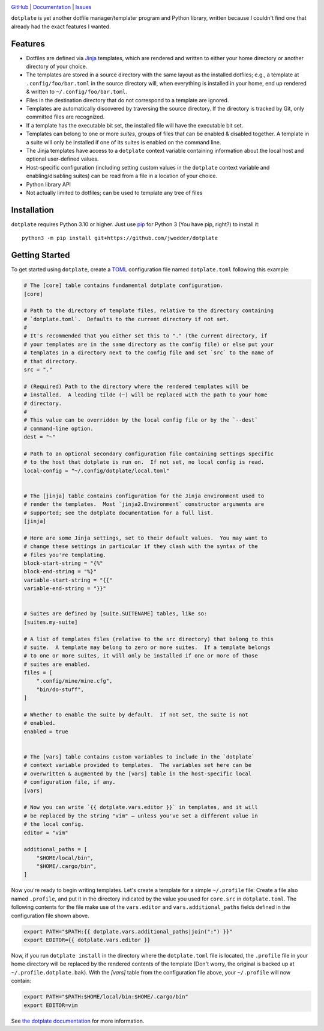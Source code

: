 |repostatus| |ci-status| |coverage| |license|

.. |repostatus| image:: https://www.repostatus.org/badges/latest/wip.svg
    :target: https://www.repostatus.org/#wip
    :alt: Project Status: WIP — Initial development is in progress, but there
          has not yet been a stable, usable release suitable for the public.

.. |ci-status| image:: https://github.com/jwodder/dotplate/actions/workflows/test.yml/badge.svg
    :target: https://github.com/jwodder/dotplate/actions/workflows/test.yml
    :alt: CI Status

.. |coverage| image:: https://codecov.io/gh/jwodder/dotplate/branch/main/graph/badge.svg
    :target: https://codecov.io/gh/jwodder/dotplate

.. |license| image:: https://img.shields.io/github/license/jwodder/dotplate.svg
    :target: https://opensource.org/licenses/MIT
    :alt: MIT License

`GitHub <https://github.com/jwodder/dotplate>`_
| `Documentation <https://dotplate.readthedocs.io>`_
| `Issues <https://github.com/jwodder/dotplate/issues>`_

``dotplate`` is yet another dotfile manager/templater program and Python
library, written because I couldn't find one that already had the exact
features I wanted.

Features
========

- Dotfiles are defined via Jinja_ templates, which are rendered and written to
  either your home directory or another directory of your choice.

- The templates are stored in a source directory with the same layout as the
  installed dotfiles; e.g., a template at ``.config/foo/bar.toml`` in the
  source directory will, when everything is installed in your home, end up
  rendered & written to ``~/.config/foo/bar.toml``.

- Files in the destination directory that do not correspond to a template are
  ignored.

- Templates are automatically discovered by traversing the source directory.
  If the directory is tracked by Git, only committed files are recognized.

- If a template has the executable bit set, the installed file will have the
  executable bit set.

- Templates can belong to one or more *suites*, groups of files that can be
  enabled & disabled together.  A template in a suite will only be installed if
  one of its suites is enabled on the command line.

- The Jinja templates have access to a ``dotplate`` context variable containing
  information about the local host and optional user-defined values.

- Host-specific configuration (including setting custom values in the
  ``dotplate`` context variable and enabling/disabling suites) can be read from
  a file in a location of your choice.

- Python library API

- Not actually limited to dotfiles; can be used to template any tree of files

.. _Jinja: https://jinja.palletsprojects.com


Installation
============
``dotplate`` requires Python 3.10 or higher.  Just use `pip
<https://pip.pypa.io>`_ for Python 3 (You have pip, right?) to install it::

    python3 -m pip install git+https://github.com/jwodder/dotplate

..
    python3 -m pip install dotplate


Getting Started
===============

To get started using ``dotplate``, create a `TOML <https://toml.io>`_
configuration file named ``dotplate.toml`` following this example:

.. code:: toml

    # The [core] table contains fundamental dotplate configuration.
    [core]

    # Path to the directory of template files, relative to the directory containing
    # `dotplate.toml`.  Defaults to the current directory if not set.
    #
    # It's recommended that you either set this to "." (the current directory, if
    # your templates are in the same directory as the config file) or else put your
    # templates in a directory next to the config file and set `src` to the name of
    # that directory.
    src = "."

    # (Required) Path to the directory where the rendered templates will be
    # installed.  A leading tilde (~) will be replaced with the path to your home
    # directory.
    #
    # This value can be overridden by the local config file or by the `--dest`
    # command-line option.
    dest = "~"

    # Path to an optional secondary configuration file containing settings specific
    # to the host that dotplate is run on.  If not set, no local config is read.
    local-config = "~/.config/dotplate/local.toml"


    # The [jinja] table contains configuration for the Jinja environment used to
    # render the templates.  Most `jinja2.Environment` constructor arguments are
    # supported; see the dotplate documentation for a full list.
    [jinja]

    # Here are some Jinja settings, set to their default values.  You may want to
    # change these settings in particular if they clash with the syntax of the
    # files you're templating.
    block-start-string = "{%"
    block-end-string = "%}"
    variable-start-string = "{{"
    variable-end-string = "}}"


    # Suites are defined by [suite.SUITENAME] tables, like so:
    [suites.my-suite]

    # A list of templates files (relative to the src directory) that belong to this
    # suite.  A template may belong to zero or more suites.  If a template belongs
    # to one or more suites, it will only be installed if one or more of those
    # suites are enabled.
    files = [
        ".config/mine/mine.cfg",
        "bin/do-stuff",
    ]

    # Whether to enable the suite by default.  If not set, the suite is not
    # enabled.
    enabled = true


    # The [vars] table contains custom variables to include in the `dotplate`
    # context variable provided to templates.  The variables set here can be
    # overwritten & augmented by the [vars] table in the host-specific local
    # configuration file, if any.
    [vars]

    # Now you can write `{{ dotplate.vars.editor }}` in templates, and it will
    # be replaced by the string "vim" — unless you've set a different value in
    # the local config.
    editor = "vim"

    additional_paths = [
        "$HOME/local/bin",
        "$HOME/.cargo/bin",
    ]

Now you're ready to begin writing templates.  Let's create a template for a
simple ``~/.profile`` file: Create a file also named ``.profile``, and put it
in the directory indicated by the value you used for ``core.src`` in
``dotplate.toml``.  The following contents for the file make use of the
``vars.editor`` and ``vars.additional_paths`` fields defined in the
configuration file shown above.

.. code:: bash

    export PATH="$PATH:{{ dotplate.vars.additional_paths|join(":") }}"
    export EDITOR={{ dotplate.vars.editor }}

Now, if you run ``dotplate install`` in the directory where the
``dotplate.toml`` file is located, the ``.profile`` file in your home directory
will be replaced by the rendered contents of the template (Don't worry, the
original is backed up at ``~/.profile.dotplate.bak``).  With the `[vars]` table
from the configuration file above, your ``~/.profile`` will now contain:

.. code:: bash

    export PATH="$PATH:$HOME/local/bin:$HOME/.cargo/bin"
    export EDITOR=vim

See `the dotplate documentation <Documentation_>`_ for more information.
